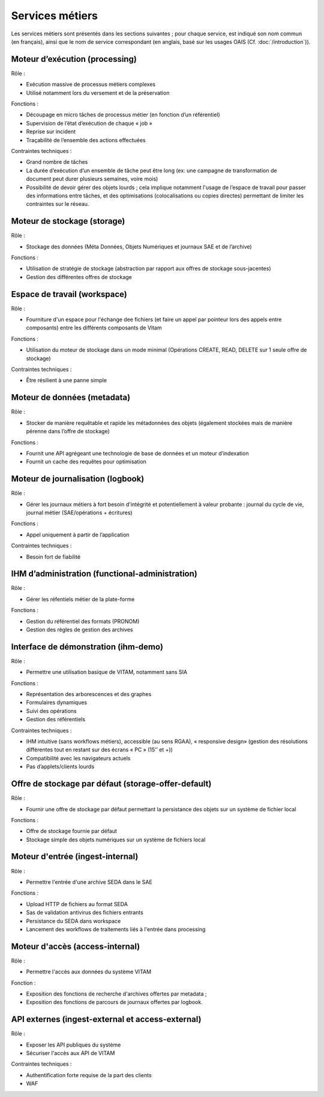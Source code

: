 Services métiers
################

Les services métiers sont présentés dans les sections suivantes ; pour chaque service, est indiqué son nom commun (en français), ainsi que le nom de service correspondant (en anglais, basé sur les usages OAIS (Cf. :doc:`/introduction`)).


Moteur d’exécution (processing)
===============================

Rôle :

* Exécution massive de processus métiers complexes
* Utilisé notamment lors du versement et de la préservation

Fonctions :

* Découpage en micro tâches de processus métier (en fonction d’un référentiel)
* Supervision de l’état d’exécution de chaque « job »
* Reprise sur incident
* Traçabilité de l’ensemble des actions effectuées

Contraintes techniques :

* Grand nombre de tâches
* La durée d’exécution d’un ensemble de tâche peut être long (ex: une campagne de transformation de document peut durer plusieurs semaines, voire mois)
* Possibilité de devoir gérer des objets lourds ; cela implique notamment l'usage de l’espace de travail pour passer des informations entre tâches, et des optimisations (colocalisations ou copies directes) permettant de limiter les contraintes sur le réseau.


Moteur de stockage (storage)
============================

Rôle :

* Stockage des données (Méta Données, Objets Numériques et journaux SAE et de l’archive)

Fonctions :

* Utilisation de stratégie de stockage (abstraction par rapport aux offres de stockage sous-jacentes)
* Gestion des différentes offres de stockage


Espace de travail (workspace)
=============================

Rôle :

* Fourniture d'un espace pour l'échange dee fichiers (et faire un appel par pointeur lors des appels entre composants) entre les différents composants de Vitam

Fonctions :

* Utilisation du moteur de stockage dans un mode minimal (Opérations CREATE, READ, DELETE sur 1 seule offre de stockage)

Contraintes techniques :

* Être résilient à une panne simple


Moteur de données (metadata)
============================

Rôle :

* Stocker de manière requêtable et rapide les métadonnées des objets (également stockées mais de manière pérenne dans l’offre de stockage)

Fonctions :

* Fournit une API agrégeant une technologie de base de données et un moteur d’indexation
* Fournit un cache des requêtes pour optimisation


Moteur de journalisation (logbook)
==================================

Rôle :

* Gérer les journaux métiers à fort besoin d'intégrité et potentiellement à valeur probante : journal du cycle de vie, journal métier (SAE/opérations + écritures)

Fonctions :

* Appel uniquement à partir de l’application
  
Contraintes techniques :

* Besoin fort de fiabilité


IHM d’administration (functional-administration)
================================================

Rôle :

* Gérer les réfentiels métier de la plate-forme

Fonctions :

* Gestion du référentiel des formats (PRONOM)
* Gestion des règles de gestion des archives

.. todo  : a-t-on ici également les contrats en bêta ?


Interface de démonstration (ihm-demo)
=====================================

Rôle :

* Permettre une utilisation basique de VITAM, notamment sans SIA

Fonctions :

* Représentation des arborescences et des graphes
* Formulaires dynamiques
* Suivi des opérations
* Gestion des référentiels

Contraintes techniques :

* IHM intuitive (sans workflows métiers), accessible (au sens RGAA), « responsive design» (gestion des résolutions différentes tout en restant sur des écrans « PC » (15’’ et +))
* Compatibilité avec les navigateurs actuels
* Pas d’applets/clients lourds


Offre de stockage par défaut (storage-offer-default)
====================================================

Rôle :

* Fournir une offre de stockage par défaut permettant la persistance des objets sur un système de fichier local

Fonctions :

* Offre de stockage fournie par défaut
* Stockage simple des objets numériques sur un système de fichiers local


Moteur d'entrée (ingest-internal)
=================================

Rôle :

* Permettre l'entrée d'une archive SEDA dans le SAE

Fonctions :

* Upload HTTP de fichiers au format SEDA
* Sas de validation antivirus des fichiers entrants
* Persistance du SEDA dans workspace
* Lancement des workflows de traitements liés à l'entrée dans processing


Moteur d'accès (access-internal)
================================

Rôle :

* Permettre l'accès aux données du système VITAM
  
Fonction :

* Exposition des fonctions de recherche d'archives offertes par metadata ;
* Exposition des fonctions de parcours de journaux offertes par logbook.


API externes (ingest-external et access-external)
=================================================

Rôle :

* Exposer les API publiques du système
* Sécuriser l'accès aux API de VITAM

Contraintes techniques :

* Authentification forte requise de la part des clients
* WAF
